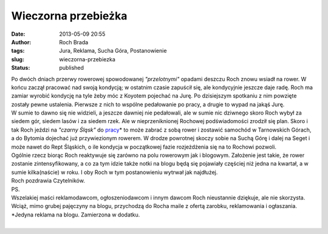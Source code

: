 Wieczorna przebieżka
####################
:date: 2013-05-09 20:55
:author: Roch Brada
:tags: Jura, Reklama, Sucha Góra, Postanowienie
:slug: wieczorna-przebiezka
:status: published

| Po dwóch dniach przerwy rowerowej spowodowanej *"przelotnymi"* opadami deszczu Roch znowu wsiadł na rower. W końcu zaczął pracować nad swoją kondycją; w ostatnim czasie zapuścił się, ale kondycyjnie jeszcze daje radę. Roch ma zamiar wyrobić kondycję na tyle żeby móc z Koyotem pojechać na Jurę. Po dzisiejszym spotkaniu z nim powzięte zostały pewne ustalenia. Pierwsze z nich to wspólne pedałowanie po pracy, a drugie to wypad na jakąś Jurę.
| W sumie to dawno się nie widzieli, a jeszcze dawniej nie pedałowali, ale w sumie nic dziwnego skoro Roch wybył za siedem gór, siedem lasów i za siedem rzek. Ale w nieprzeniknionej Rochowej podświadomości zrodził się plan. Skoro i tak Roch jeździ na *"czarny Śląsk"* do `pracy <http://www.open-e.com/>`__\ \* to może zabrać z sobą rower i zostawić samochód w Tarnowskich Górach, a do Bytomia dojechać już przywiezionym rowerem. W drodze powrotnej skoczy sobie na Suchą Górę i dalej na Seget i może nawet do Rept Śląskich, o ile kondycja w początkowej fazie rozjeżdżenia się na to Rochowi pozwoli.
| Ogólnie rzecz biorąc Roch reaktywuje się zarówno na polu rowerowym jak i blogowym. Założenie jest takie, że rower zostanie zintensyfikowany, a co za tym idzie także notki na blogu będą się pojawiały częściej niż jedna na kwartał, a w sumie kilka(naście) w roku. I oby Roch w tym postanowieniu wytrwał jak najdłużej.
| Roch pozdrawia Czytelników.
| PS.
| Wszelakiej maści reklamodawcom, ogłoszeniodawcom i innym dawcom Roch nieustannie dziękuje, ale nie skorzysta. Wciąż, mimo grubej pajęczyny na blogu, przychodzą do Rocha maile z ofertą zarobku, reklamowania i ogłaszania.
| \*Jedyna reklama na blogu. Zamierzona w dodatku.
| 
